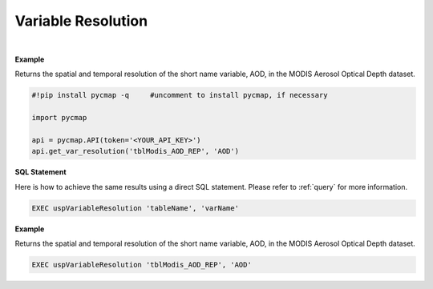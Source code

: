 .. _varRes:




Variable Resolution
===================


.. image:: https://colab.research.google.com/assets/colab-badge.svg
   :target: https://colab.research.google.com/github/simonscmap/pycmap/blob/master/docs/Resolution.ipynb

.. image:: https://mybinder.org/badge_logo.svg
   :target: https://mybinder.org/v2/gh/simonscmap/pycmap/master?filepath=docs%2FResolution.ipynb


.. method:: get_var_resolution(tableName, varName)


    Returns spatial and temporal resolutions of the given variable.

    |

    :Parameters:
        **tableName: string**
            The name of table associated with the dataset. A full list of table names can be found in the :ref:`Catalog`.
        **varName: string or list of string**
            Variable short name. A full list of variable short names can be found in the :ref:`Catalog`.


    :returns: Pandas dataframe.



|

**Example**

Returns the spatial and temporal resolution of the short name variable, AOD, in the MODIS Aerosol Optical Depth dataset. 

.. code-block:: python

  #!pip install pycmap -q     #uncomment to install pycmap, if necessary

  import pycmap

  api = pycmap.API(token='<YOUR_API_KEY>')
  api.get_var_resolution('tblModis_AOD_REP', 'AOD')

.. figure:: /_static/overview_icons/sql.png
 :scale: 10 %

**SQL Statement**

Here is how to achieve the same results using a direct SQL statement. Please refer to :ref:`query` for more information.

.. code-block:: sql

  EXEC uspVariableResolution 'tableName', 'varName'


**Example**

Returns the spatial and temporal resolution of the short name variable, AOD, in the MODIS Aerosol Optical Depth dataset. 

.. code-block:: sql

  EXEC uspVariableResolution 'tblModis_AOD_REP', 'AOD'
